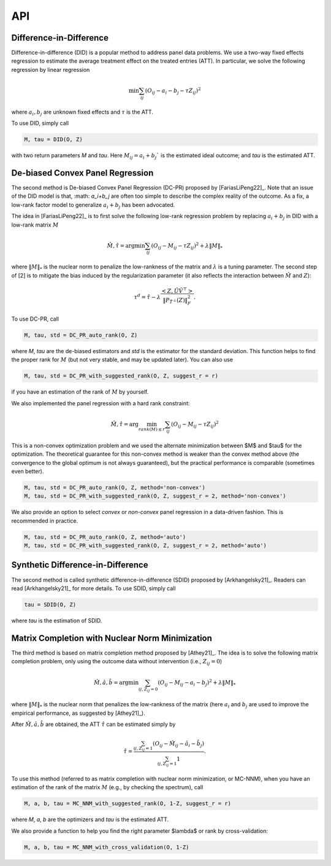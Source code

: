 API
#######


Difference-in-Difference
*****************************

Difference-in-difference (DID) is a popular method to address panel data problems. 
We use a two-way fixed effects regression to estimate the average treatment effect on the treated entries (ATT). 
In particular, we solve the following regression by linear regression

.. math::
   \min \sum_{ij} (O_{ij} - a_i - b_j - \tau Z_{ij})^2

where :math:`a_{i}, b_{j}` are unknown fixed effects and :math:`\tau` is the ATT. 

To use DID, simply call

.. code-block:: python

   M, tau = DID(O, Z)

with two return parameters `M` and `tau`. Here :math:`M_{ij}=a_{i}+b_{j}`` is the estimated ideal outcome; and `tau` is the estimated ATT. 

De-biased Convex Panel Regression
**********************************************************

The second method is De-biased Convex Panel Regression (DC-PR) proposed by [FariasLiPeng22]_. 
Note that an issue of the DID model is that, :math: `a_i+b_j` are often too simple to describe the complex reality of the outcome. As a fix, 
a low-rank factor model to generalize :math:`a_i+b_j` has been advocated. 

The idea in [FariasLiPeng22]_ is to first solve the following low-rank regression problem by replacing :math:`a_i+b_j` in DID with a low-rank matrix :math:`M`

.. math::
   \hat{M}, \hat{\tau} = \arg\min \sum_{ij} (O_{ij}-M_{ij}-\tau Z_{ij})^2 + \lambda \|M\|_{*}

where :math:`\|M\|_{*}` is the nuclear norm to penalize the low-rankness of the matrix and :math:`\lambda` is a tuning parameter. The second step of [2] is to mitigate the bias induced by the regularization parameter (it also reflects the interaction between :math:`\hat{M}` and :math:`Z`):

.. math::
   \tau^{d} = \hat{\tau} - \lambda \frac{<Z, \hat{U}\hat{V}^{\top}>}{\|P_{\hat{T}^{\perp}}(Z)\|_{F}^2}.

To use DC-PR, call

.. code-block:: python
   
   M, tau, std = DC_PR_auto_rank(O, Z)

where `M`, `tau` are the de-biased estimators and `std` is the estimator for the standard deviation. This function helps to find the proper rank for :math:`M` (but not very stable, and may be updated later). You can also use

.. code-block:: python

   M, tau, std = DC_PR_with_suggested_rank(O, Z, suggest_r = r)

if you have an estimation of the rank of :math:`M` by yourself. 

We also implemented the panel regression with a hard rank constraint:

.. math::
   \hat{M}, \hat{\tau} = \arg\min_{rank(M)\leq r} \sum_{ij} (O_{ij}-M_{ij}-\tau Z_{ij})^2

This is a non-convex optimization problem and we used the alternate minimization between $M$ and $\tau$ for the optimization. The theoretical guarantee for this non-convex method is weaker than the convex method above (the convergence to the global optimum is not always guaranteed), but the practical performance is comparable (sometimes even better).  

.. code-block:: python

   M, tau, std = DC_PR_auto_rank(O, Z, method='non-convex')
   M, tau, std = DC_PR_with_suggested_rank(O, Z, suggest_r = 2, method='non-convex')

We also provide an option to select `convex` or `non-convex` panel regression in a data-driven fashion. This is recommended in practice.

.. code-block:: python

   M, tau, std = DC_PR_auto_rank(O, Z, method='auto')
   M, tau, std = DC_PR_with_suggested_rank(O, Z, suggest_r = 2, method='auto')


Synthetic Difference-in-Difference
**********************************************************


The second method is called synthetic difference-in-difference (SDID) proposed by [Arkhangelsky21]_. Readers can read [Arkhangelsky21]_ for more details. To use SDID, simply call

.. code-block:: python

   tau = SDID(O, Z)

where `tau` is the estimation of SDID. 

Matrix Completion with Nuclear Norm Minimization
**********************************************************



The third method is based on matrix completion method proposed by [Athey21]_. The idea is to solve the following matrix completion problem, only using the outcome data without intervention (i.e., :math:`Z_{ij}=0`)

.. math::
   \hat{M}, \hat{a}, \hat{b} = \arg\min \sum_{ij, Z_{ij}=0} (O_{ij}-M_{ij} - a_i - b_j)^2 + \lambda \|M\|_{*}

where :math:`\|M\|_{*}` is the nuclear norm that penalizes the low-rankness of the matrix (here :math:`a_{i}` and :math:`b_{j}` are used to improve the empirical performance, as suggested by [Athey21]_). 

After :math:`\hat{M}, \hat{a}, \hat{b}` are obtained, the ATT :math:`\hat{\tau}` can be estimated simply by 

.. math::

   \hat{\tau} = \frac{\sum_{ij, Z_{ij}=1} (O_{ij} - \hat{M}_{ij} - \hat{a}_i - \hat{b}_{j})}{\sum_{ij, Z_{ij}=1} 1}.


To use this method (referred to as matrix completion with nuclear norm minimization, or MC-NNM), when you have an estimation of the rank of the matrix :math:`M` (e.g., by checking the spectrum), call

.. code-block:: python

   M, a, b, tau = MC_NNM_with_suggested_rank(O, 1-Z, suggest_r = r)

where `M`, `a`, `b` are the optimizers and `tau` is the estimated ATT. 

We also provide a function to help you find the right parameter $\lambda$ or rank by cross-validation:

.. code-block:: python

   M, a, b, tau = MC_NNM_with_cross_validation(O, 1-Z)
